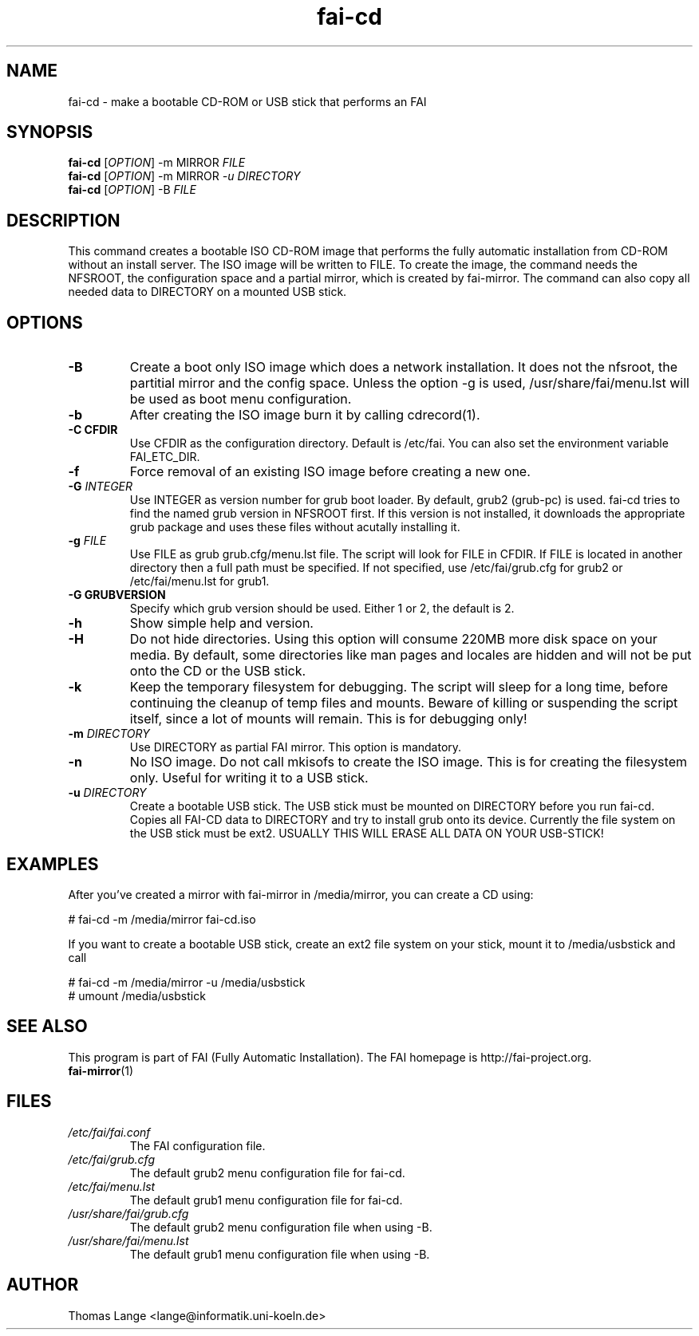 .\"                                      Hey, EMACS: -*- nroff -*-
.if \n(zZ=1 .ig zZ
.if \n(zY=1 .ig zY
.TH fai-cd 8 "25 july 2010" "FAI 4"
.\" Please adjust this date whenever revising the manpage.
.\"
.\" Some roff macros, for reference:
.\" .nh        disable hyphenation
.\" .hy        enable hyphenation
.\" .ad l      left justify
.\" .ad b      justify to both left and right margins
.\" .nf        disable filling
.\" .fi        enable filling
.\" .br        insert line break
.\" .sp <n>    insert n+1 empty lines
.\" for manpage-specific macros, see man(7)
.de }1
.ds ]X \&\\*(]B\\
.nr )E 0
.if !"\\$1"" .nr )I \\$1n
.}f
.ll \\n(LLu
.in \\n()Ru+\\n(INu+\\n()Iu
.ti \\n(INu
.ie !\\n()Iu+\\n()Ru-\w\\*(]Xu-3p \{\\*(]X
.br\}
.el \\*(]X\h|\\n()Iu+\\n()Ru\c
.}f
..
.\"
.\" File Name macro.  This used to be `.PN', for Path Name,
.\" but Sun doesn't seem to like that very much.
.\"
.de FN
\fI\|\\$1\|\fP
..
.SH NAME
fai-cd \- make a bootable CD-ROM or USB stick that performs an FAI
.SH SYNOPSIS
.B fai-cd
[\fIOPTION\fR] \-m MIRROR \fIFILE\fR
.br
.B fai-cd
[\fIOPTION\fR] \-m MIRROR \fI-u DIRECTORY\fR
.br
.B fai-cd
[\fIOPTION\fR] \-B \fIFILE\fR
.br
.SH DESCRIPTION
This command creates a bootable ISO CD-ROM image that performs the
fully automatic installation from CD-ROM without an install server. The
ISO image will be written to FILE. To create the image, the
command needs the NFSROOT, the configuration space and a partial
mirror, which is created by fai-mirror. The command can also copy all
needed data to DIRECTORY on a mounted USB stick.
.SH OPTIONS
.TP
.BI \-B
Create a boot only ISO image which does a network installation. It
does not the nfsroot, the partitial mirror and the config
space. Unless the option \-g is used, /usr/share/fai/menu.lst will be
used as boot menu configuration.
.TP
.BI \-b
After creating the ISO image burn it by calling cdrecord(1).
.TP
.B \-C CFDIR
Use CFDIR as the configuration directory. Default is /etc/fai. You can
also set the environment variable FAI_ETC_DIR.
.TP
.BI \-f
Force removal of an existing ISO image before creating a new one.
.TP
.BI "\-G " INTEGER 
Use INTEGER as version number for grub boot loader. By default,
grub2 (grub-pc) is used. fai-cd tries to find the named grub version
in NFSROOT first. If this version is not installed, it downloads
the appropriate grub package and uses these files without acutally
installing it.
.TP
.BI "\-g " FILE
Use FILE as grub grub.cfg/menu.lst file. The script will look for FILE
in CFDIR. If FILE is located in another directory then a full path
must be specified. If not specified, use /etc/fai/grub.cfg for grub2 or
/etc/fai/menu.lst for grub1.
.TP
.B \-G GRUBVERSION
Specify which grub version should be used. Either 1 or 2, the default
is 2.
.TP
.BI \-h
Show simple help and version.
.TP
.BI \-H
Do not hide directories. Using this option will consume 220MB more
disk space on your media. By default, some directories like man pages
and locales are hidden and will not be put onto the CD or the USB stick.
.TP
.BI \-k
Keep the temporary filesystem for debugging. The script will sleep for
a long time, before continuing the cleanup of temp files and
mounts. Beware of killing or suspending the script itself, since a lot
of mounts will remain. This is for debugging only!
.TP
.BI "\-m " DIRECTORY
Use DIRECTORY as partial FAI mirror. This option is mandatory.
.TP
.BI \-n
No ISO image. Do not call mkisofs to create the ISO image. This is for
creating the filesystem only. Useful for writing it to a USB stick.
.TP
.BI "\-u " DIRECTORY
Create a bootable USB stick. The USB stick must be mounted on
DIRECTORY before you run fai-cd. Copies all FAI-CD data to DIRECTORY
and try to install grub onto its device. Currently the file system
on the USB stick must be ext2. USUALLY THIS WILL ERASE ALL DATA ON YOUR USB-STICK!

.SH EXAMPLES
.br
After you've created a mirror with fai-mirror in /media/mirror, you
can create a CD using:

   # fai-cd \-m /media/mirror fai-cd.iso

If you want to create a bootable USB stick, create an ext2 file system
on your stick, mount it to /media/usbstick and call

   # fai-cd \-m /media/mirror \-u /media/usbstick
   # umount /media/usbstick

.SH SEE ALSO
.br
This program is part of FAI (Fully Automatic Installation).
The FAI homepage is http://fai-project.org. 
.TP
\fBfai-mirror\fP(1)
.PD
.SH FILES
.PD 0
.TP
.FN /etc/fai/fai.conf
The FAI configuration file.
.TP
.FN /etc/fai/grub.cfg
The default grub2 menu configuration file for fai-cd.
.TP
.FN /etc/fai/menu.lst
The default grub1 menu configuration file for fai-cd.
.TP
.FN /usr/share/fai/grub.cfg
The default grub2 menu configuration file when using \-B.
.TP
.FN /usr/share/fai/menu.lst
The default grub1 menu configuration file when using \-B.
.SH AUTHOR
Thomas Lange <lange@informatik.uni-koeln.de>
